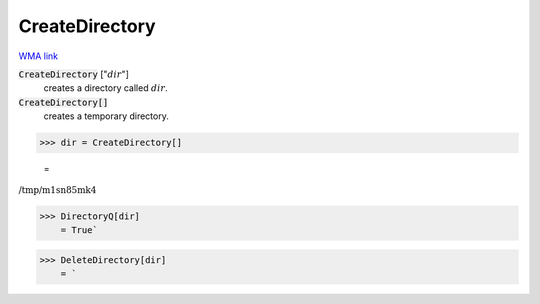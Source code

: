 CreateDirectory
===============

`WMA link <https://reference.wolfram.com/language/ref/CreateDirectory.html>`_


:code:`CreateDirectory` [":math:`dir`"]
    creates a directory called :math:`dir`.

:code:`CreateDirectory[]`
    creates a temporary directory.





>>> dir = CreateDirectory[]

    =
:math:`\text{/tmp/m1sn85mk4}`


>>> DirectoryQ[dir]
    = True`

>>> DeleteDirectory[dir]
    = `

